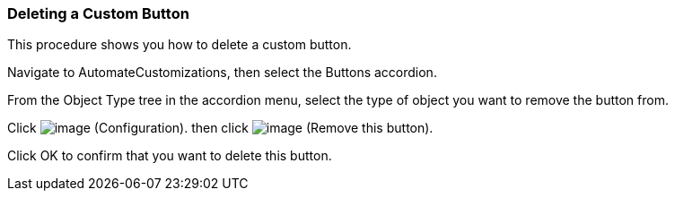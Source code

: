 === Deleting a Custom Button

This procedure shows you how to delete a custom button.

Navigate to AutomateCustomizations, then select the Buttons accordion.

From the Object Type tree in the accordion menu, select the type of
object you want to remove the button from.

Click image:../images/1847.png[image] (Configuration). then click
image:../images/2157.png[image] (Remove this button).

Click OK to confirm that you want to delete this button.
